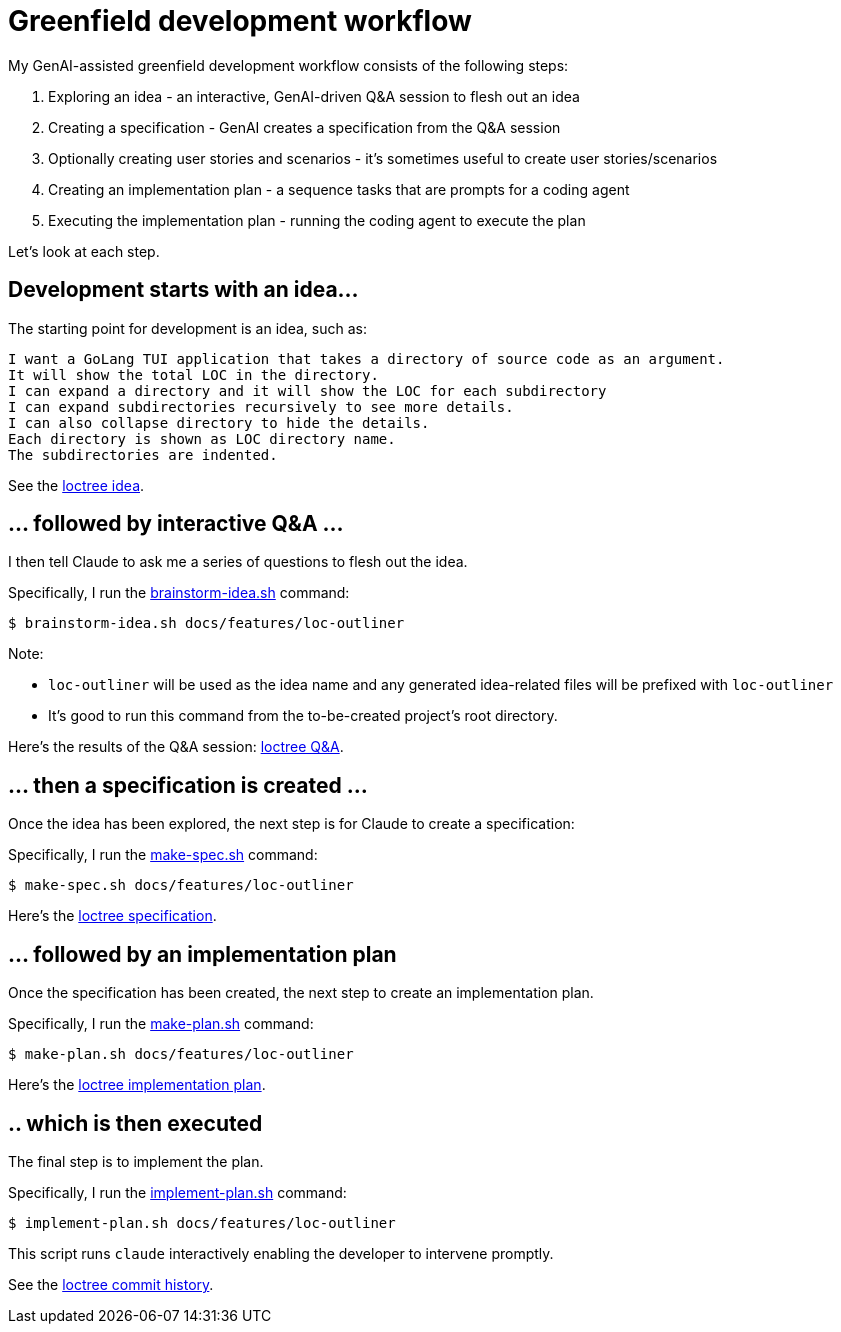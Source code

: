 = Greenfield development workflow

My GenAI-assisted greenfield development workflow consists of the following steps:

. Exploring an idea - an interactive, GenAI-driven Q&A session to flesh out an idea
. Creating a specification - GenAI creates a specification from the Q&A session
. Optionally creating user stories and scenarios - it's sometimes useful to create user stories/scenarios
. Creating an implementation plan - a sequence tasks that are prompts for a coding agent
. Executing the implementation plan - running the coding agent to execute the plan

Let's look at each step.

== Development starts with an idea...

The starting point for development is an idea, such as:

```
I want a GoLang TUI application that takes a directory of source code as an argument.
It will show the total LOC in the directory.
I can expand a directory and it will show the LOC for each subdirectory
I can expand subdirectories recursively to see more details.
I can also collapse directory to hide the details.
Each directory is shown as LOC directory name.
The subdirectories are indented.
```

See the https://github.com/humansintheloop-dev/humansintheloop-dev-examples-loctree/blob/master/docs/features/loc-outliner/loc-outliner-idea.txt[loctree idea].

== ... followed by interactive Q&A ... 

I then tell Claude to ask me a series of questions to flesh out the idea.

Specifically, I run the link:./scripts/brainstorm-idea.adoc[brainstorm-idea.sh] command:

[source,bash]
----
$ brainstorm-idea.sh docs/features/loc-outliner 
----

Note: 

* `loc-outliner` will be used as the idea name and any generated idea-related files will be prefixed with `loc-outliner`
* It's good to run this command from the to-be-created project's root directory.

Here's the results of the Q&A session: https://github.com/humansintheloop-dev/humansintheloop-dev-examples-loctree/blob/master/docs/features/loc-outliner/loc-outliner-discussion.md[loctree Q&A].

== ... then a specification is created ...

Once the idea has been explored, the next step is for Claude to create a specification:

Specifically, I run the link:./scripts/make-spec.adoc[make-spec.sh] command:

[source,bash]
----
$ make-spec.sh docs/features/loc-outliner 
----

Here's the https://github.com/humansintheloop-dev/humansintheloop-dev-examples-loctree/blob/master/docs/features/loc-outliner/loc-outliner-spec.md[loctree specification].

== ... followed by an implementation plan

Once the specification has been created, the next step to create an implementation plan.

Specifically, I run the link:./scripts/make-plan.adoc[make-plan.sh] command:

[source,bash]
----
$ make-plan.sh docs/features/loc-outliner 
----

Here's the https://github.com/humansintheloop-dev/humansintheloop-dev-examples-loctree/blob/master/docs/features/loc-outliner/loc-outliner-plan.md[loctree implementation plan].

== .. which is then executed

The final step is to implement the plan.

Specifically, I run the link:./scripts/implement-plan.adoc[implement-plan.sh] command:

[source,bash]
----
$ implement-plan.sh docs/features/loc-outliner 
----

This script runs `claude` interactively enabling the developer to intervene promptly.

See the https://github.com/humansintheloop-dev/humansintheloop-dev-examples-loctree/commits/master/[loctree commit history].


